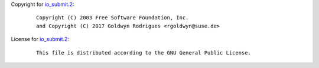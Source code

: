Copyright for `io_submit.2 <io_submit.2.html>`__:

   ::

      Copyright (C) 2003 Free Software Foundation, Inc.
      and Copyright (C) 2017 Goldwyn Rodrigues <rgoldwyn@suse.de>

License for `io_submit.2 <io_submit.2.html>`__:

   ::

      This file is distributed according to the GNU General Public License.
